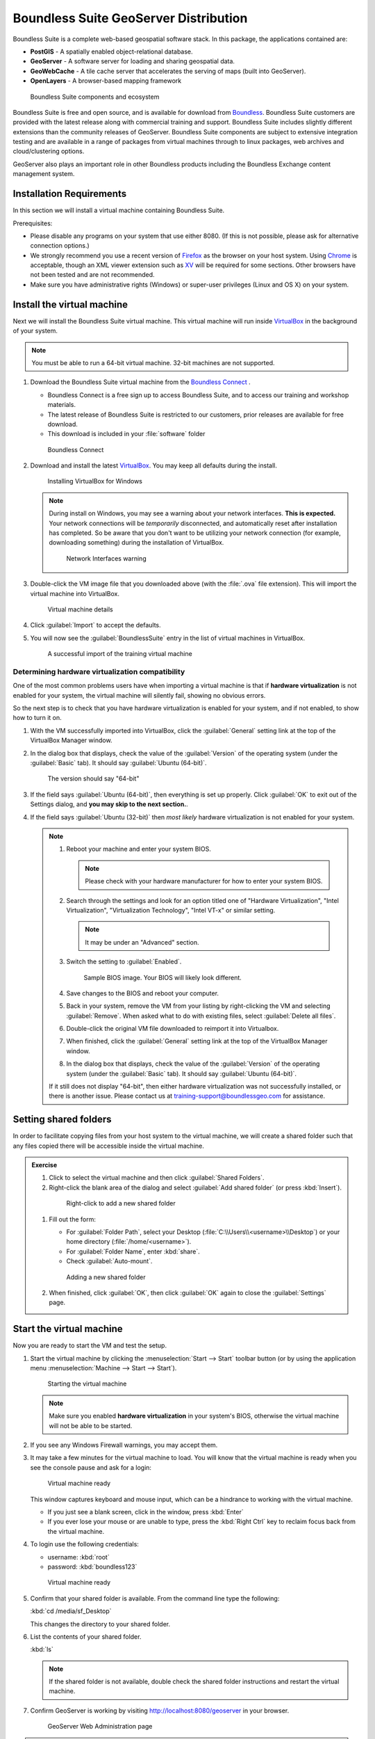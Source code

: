 .. _install.suite:

Boundless Suite GeoServer Distribution
======================================

Boundless Suite is a complete web-based geospatial software stack. In this package, the applications contained are:

* **PostGIS** - A spatially enabled object-relational database.
* **GeoServer** - A software server for loading and sharing geospatial data.
* **GeoWebCache** - A tile cache server that accelerates the serving of maps (built into GeoServer).
* **OpenLayers** - A browser-based mapping framework

.. figure:: img/ecosystem.png

   Boundless Suite components and ecosystem

Boundless Suite is free and open source, and is available for download from `Boundless <http://boundlessgeo.com/>`_. Boundless Suite customers are provided with the latest release along with commercial training and support. Boundless Suite includes slightly different extensions than the community releases of GeoServer. Boundless Suite components are subject to extensive integration testing and are available in a range of packages from virtual machines through to linux packages, web archives and cloud/clustering options.

GeoServer also plays an important role in other Boundless products including the Boundless Exchange content management system.

Installation Requirements
-------------------------
In this section we will install a virtual machine containing Boundless Suite.

Prerequisites:

* Please disable any programs on your system that use either 8080. (If this is not possible, please ask for alternative connection options.)
* We strongly recommend you use a recent version of `Firefox <http://www.mozilla.org/en-US/firefox/new/>`_ as the browser on your host system. Using `Chrome <https://www.google.com/intl/en/chrome/browser/>`_ is acceptable, though an XML viewer extension such as `XV <https://chrome.google.com/webstore/detail/xv-%E2%80%94-xml-viewer/eeocglpgjdpaefaedpblffpeebgmgddk?hl=en>`_ will be required for some sections. Other browsers have not been tested and are not recommended.
* Make sure you have administrative rights (Windows) or super-user privileges (Linux and OS X) on your system.

.. _install.suite.vm:

Install the virtual machine
---------------------------

Next we will install the Boundless Suite virtual machine. This virtual machine will run inside `VirtualBox`_ in the background of your system.

.. note:: You must be able to run a 64-bit virtual machine. 32-bit machines are not supported.

.. _VirtualBox: https://www.virtualbox.org/wiki/Downloads

#. Download the Boundless Suite virtual machine from the `Boundless Connect <https://connect.boundlessgeo.com>`__ .
   
   * Boundless Connect is a free sign up to access Boundless Suite, and to access our training and workshop materials.
   * The latest release of Boundless Suite is restricted to our customers, prior releases are available for free download.
   * This download is included in your :file:`software` folder
   
   .. figure:: img/connect.png
      :width: 100%
      
      Boundless Connect
      
#. Download and install the latest `VirtualBox`_. You may keep all defaults during the install.
   
   .. figure:: img/vbox.png

      Installing VirtualBox for Windows

   .. note:: During install on Windows, you may see a warning about your network interfaces. **This is expected.** Your network connections will be *temporarily* disconnected, and automatically reset after installation has completed. So be aware that you don't want to be utilizing your network connection (for example, downloading something) during the installation of VirtualBox.

      .. figure:: img/vbox_network.png
      
         Network Interfaces warning

#. Double-click the VM image file that you downloaded above (with the :file:`.ova` file extension). This will import the virtual machine into VirtualBox.

   .. figure:: img/vbox_import.png
      :width: 75%

      Virtual machine details
      
#. Click :guilabel:`Import` to accept the defaults.

#. You will now see the :guilabel:`BoundlessSuite` entry in the list of virtual machines in VirtualBox.

   .. figure:: img/vbox_imported.png
      :width: 100%
      
      A successful import of the training virtual machine
         
Determining hardware virtualization compatibility
^^^^^^^^^^^^^^^^^^^^^^^^^^^^^^^^^^^^^^^^^^^^^^^^^

One of the most common problems users have when importing a virtual machine is that if **hardware virtualization** is not enabled for your system, the virtual machine will silently fail, showing no obvious errors.

So the next step is to check that you have hardware virtualization is enabled for your system, and if not enabled, to show how to turn it on.

#. With the VM successfully imported into VirtualBox, click the :guilabel:`General` setting link at the top of the VirtualBox Manager window.

#. In the dialog box that displays, check the value of the :guilabel:`Version` of the operating system (under the :guilabel:`Basic` tab). It should say :guilabel:`Ubuntu (64-bit)`.

   .. figure:: img/vbox_hwvirt.png

      The version should say "64-bit"

#. If the field says :guilabel:`Ubuntu (64-bit)`, then everything is set up properly. Click :guilabel:`OK` to exit out of the Settings dialog, and **you may skip to the next section.**.

#. If the field says :guilabel:`Ubuntu (32-bit)` then *most likely* hardware virtualization is not enabled for your system.

   .. note:: 
   
      #. Reboot your machine and enter your system BIOS.

         .. note:: Please check with your hardware manufacturer for how to enter your system BIOS.

      #. Search through the settings and look for an option titled one of "Hardware Virtualization", "Intel Virtualization", "Virtualization Technology", "Intel VT-x" or similar setting.

         .. note:: It may be under an "Advanced" section.

      #. Switch the setting to :guilabel:`Enabled`.

         .. figure:: img/bios.png

            Sample BIOS image. Your BIOS will likely look different.

      #. Save changes to the BIOS and reboot your computer.

      #. Back in your system, remove the VM from your listing by right-clicking the VM and selecting :guilabel:`Remove`. When asked what to do with existing files, select :guilabel:`Delete all files`.

      #. Double-click the original VM file downloaded to reimport it into Virtualbox.

      #. When finished, click the :guilabel:`General` setting link at the top of the VirtualBox Manager window.

      #. In the dialog box that displays, check the value of the :guilabel:`Version` of the operating system (under the :guilabel:`Basic` tab). It should say :guilabel:`Ubuntu (64-bit)`.

      If it still does not display "64-bit", then either hardware virtualization was not successfully installed, or there is another issue. Please contact us at training-support@boundlessgeo.com for assistance.

Setting shared folders
----------------------

In order to facilitate copying files from your host system to the virtual machine, we will create a shared folder such that any files copied there will be accessible inside the virtual machine.

.. admonition:: Exercise

   #. Click to select the virtual machine and then click :guilabel:`Shared Folders`.

   #.  Right-click the blank area of the dialog and select :guilabel:`Add shared folder` (or press :kbd:`Insert`).

      .. figure:: img/vbox_sharedfolderlink.png

         Right-click to add a new shared folder

   #. Fill out the form:

      * For :guilabel:`Folder Path`, select your Desktop (:file:`C:\\Users\\<username>\\Desktop`) or your home directory (:file:`/home/<username>`).
      * For :guilabel:`Folder Name`, enter :kbd:`share`. 
      * Check :guilabel:`Auto-mount`.

      .. figure:: img/vbox_addsharedfolder.png

         Adding a new shared folder

   #. When finished, click :guilabel:`OK`, then click :guilabel:`OK` again to close the :guilabel:`Settings` page.

Start the virtual machine
-------------------------

Now you are ready to start the VM and test the setup.

#. Start the virtual machine by clicking the :menuselection:`Start --> Start` toolbar button (or by using the application menu :menuselection:`Machine --> Start --> Start`).

   .. figure:: img/vbox_start.png
      :width: 100%
      
      Starting the virtual machine

   .. note:: Make sure you enabled **hardware virtualization** in your system's BIOS, otherwise the virtual machine will not be able to be started.

#. If you see any Windows Firewall warnings, you may accept them.

#. It may take a few minutes for the virtual machine to load. You will know that the virtual machine is ready when you see the console pause and ask for a login:

   .. figure:: img/check_vmready.png
      :width: 100%
      
      Virtual machine ready

   This window captures keyboard and mouse input, which can be a hindrance to working with the virtual machine.
      
   * If you just see a blank screen, click in the window, press :kbd:`Enter`

   * If you ever lose your mouse or are unable to type, press the :kbd:`Right Ctrl` key to reclaim focus back from the virtual machine.

#. To login use the following credentials:
   
   * username: :kbd:`root`
   * password: :kbd:`boundless123`

   .. figure:: img/check_login.png
      :width: 100%
      
      Virtual machine ready

#. Confirm that your shared folder is available. From the command line type the following:
   
   :kbd:`cd /media/sf_Desktop`
   
   This changes the directory to your shared folder.

#. List the contents of your shared folder.

   :kbd:`ls`
   
   .. note:: If the shared folder is not available, double check the shared folder instructions and restart the virtual machine.

#. Confirm GeoServer is working by visiting http://localhost:8080/geoserver in your browser.
   
   .. figure:: img/check_geoserver.png
      :width: 100%
      
      GeoServer Web Administration page
      
.. note:: 

   Boundless Suite comes with a Dashboard application that provides links to the most common applications and their documentation.

   #. The Dashboard is available in the browser by navigating to http://localhost:8080/dashboard .

   #. The main Dashboard page show links to configuration pages and documentation.

      .. figure:: img/dashboard.png
         :width: 100%
      
         Boundless Suite Dashboard

   #. The top toolbar contains links to two other pages:

      * The :guilabel:`Getting Started` page includes a sample workflow to use for publishing data and maps using OpenGeo Suite. A similar workflow will be followed as part of this workshop.
      * The :guilabel:`Documentation` page links to the OpenGeo Suite User Manual, which contains the full user manual for GeoServer.

